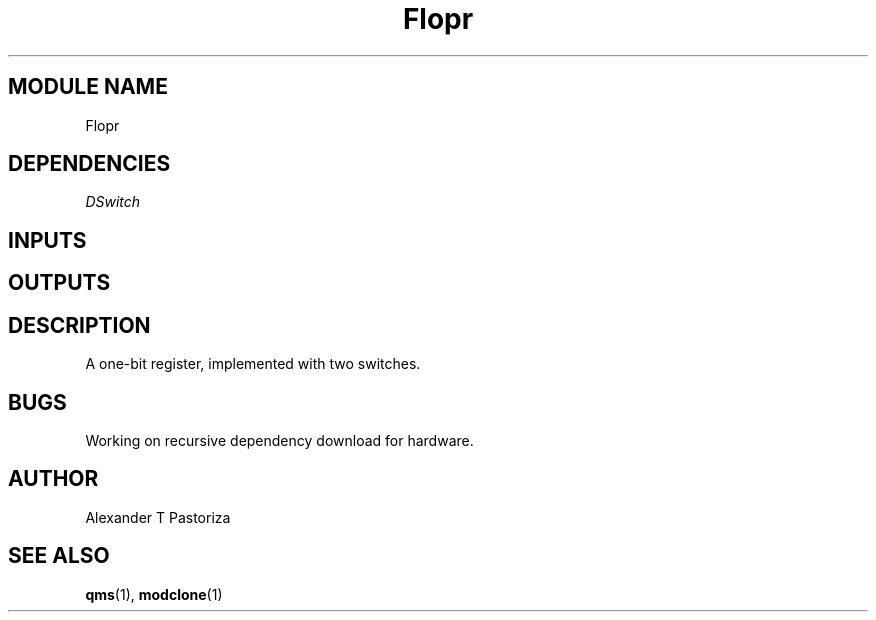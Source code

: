 .TH Flopr 7 "October 2020" Linux "FIUCIS-CDA Hardware Manual"
.SH MODULE NAME
Flopr
.SH DEPENDENCIES
.I
DSwitch
.
.SH INPUTS
.TS
tab(;) allbox;
c;c.
Name;Size(Bits)
reset;1
clk;1
D;1
.TE
.SH OUTPUTS
.TS
tab(;) allbox;
c;c.
Name;Size(Bits)
Q;1
.TE
.SH DESCRIPTION
A one-bit register, implemented with two switches.
.
.SH BUGS
Working on recursive dependency download for hardware.
.SH AUTHOR
Alexander T Pastoriza
.SH "SEE ALSO"
.BR qms (1),
.BR modclone (1)
